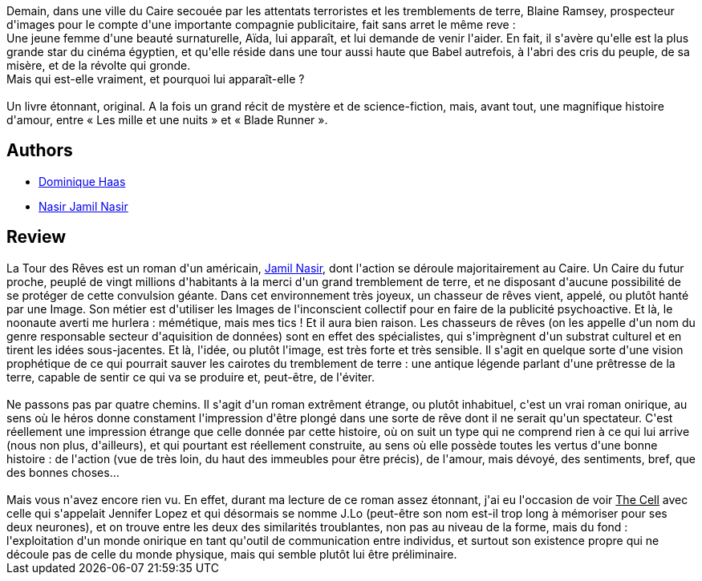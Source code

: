:jbake-type: post
:jbake-status: published
:jbake-title: La tour des rêves
:jbake-tags:  afrique, enquête, inclassable, rayon-imaginaire, ville,_année_2002,_mois_mars,_note_4,anticipation,read
:jbake-date: 2002-03-17
:jbake-depth: ../../
:jbake-uri: goodreads/books/9782266107709.adoc
:jbake-bigImage: https://i.gr-assets.com/images/S/compressed.photo.goodreads.com/books/1387363354l/19544907._SY160_.jpg
:jbake-smallImage: https://i.gr-assets.com/images/S/compressed.photo.goodreads.com/books/1387363354l/19544907._SY75_.jpg
:jbake-source: https://www.goodreads.com/book/show/19544907
:jbake-style: goodreads goodreads-book

++++
<div class="book-description">
Demain, dans une ville du Caire secouée par les attentats terroristes et les tremblements de terre, Blaine Ramsey, prospecteur d'images pour le compte d'une importante compagnie publicitaire, fait sans arret le même reve :<br />Une jeune femme d'une beauté surnaturelle, Aïda, lui apparaît, et lui demande de venir l'aider. En fait, il s'avère qu'elle est la plus grande star du cinéma égyptien, et qu'elle réside dans une tour aussi haute que Babel autrefois, à l'abri des cris du peuple, de sa misère, et de la révolte qui gronde.<br />Mais qui est-elle vraiment, et pourquoi lui apparaît-elle ?<br /><br />Un livre étonnant, original. A la fois un grand récit de mystère et de science-fiction, mais, avant tout, une magnifique histoire d'amour, entre « Les mille et une nuits » et « Blade Runner ».
</div>
++++


## Authors
* link:../authors/38630.html[Dominique Haas]
* link:../authors/5730488.html[Nasir Jamil Nasir]



## Review

++++
La Tour des Rêves est un roman d'un américain, <a class="DirectAuthorReference destination_Author" href="../authors/193257.html">Jamil Nasir</a>, dont l'action se déroule majoritairement au Caire. Un Caire du futur proche, peuplé de vingt millions d'habitants à la merci d'un grand tremblement de terre, et ne disposant d'aucune possibilité de se protéger de cette convulsion géante. Dans cet environnement très joyeux, un chasseur de rêves vient, appelé, ou plutôt hanté par une Image. Son métier est d'utiliser les Images de l'inconscient collectif pour en faire de la publicité psychoactive. Et là, le noonaute averti me hurlera : mémétique, mais mes tics ! Et il aura bien raison. Les chasseurs de rêves (on les appelle d'un nom du genre responsable secteur d'aquisition de données) sont en effet des spécialistes, qui s'imprègnent d'un substrat culturel et en tirent les idées sous-jacentes. Et là, l'idée, ou plutôt l'image, est très forte et très sensible. Il s'agit en quelque sorte d'une vision prophétique de ce qui pourrait sauver les cairotes du tremblement de terre : une antique légende parlant d'une prêtresse de la terre, capable de sentir ce qui va se produire et, peut-être, de l'éviter.<br/><br/>Ne passons pas par quatre chemins. Il s'agit d'un roman extrêment étrange, ou plutôt inhabituel, c'est un vrai roman onirique, au sens où le héros donne constament l'impression d'être plongé dans une sorte de rêve dont il ne serait qu'un spectateur. C'est réellement une impression étrange que celle donnée par cette histoire, où on suit un type qui ne comprend rien à ce qui lui arrive (nous non plus, d'ailleurs), et qui pourtant est réellement construite, au sens où elle possède toutes les vertus d'une bonne histoire : de l'action (vue de très loin, du haut des immeubles pour être précis), de l'amour, mais dévoyé, des sentiments, bref, que des bonnes choses...<br/><br/>Mais vous n'avez encore rien vu. En effet, durant ma lecture de ce roman assez étonnant, j'ai eu l'occasion de voir <u>The Cell</u> avec celle qui s'appelait Jennifer Lopez et qui désormais se nomme J.Lo (peut-être son nom est-il trop long à mémoriser pour ses deux neurones), et on trouve entre les deux des similarités troublantes, non pas au niveau de la forme, mais du fond : l'exploitation d'un monde onirique en tant qu'outil de communication entre individus, et surtout son existence propre qui ne découle pas de celle du monde physique, mais qui semble plutôt lui être préliminaire.
++++